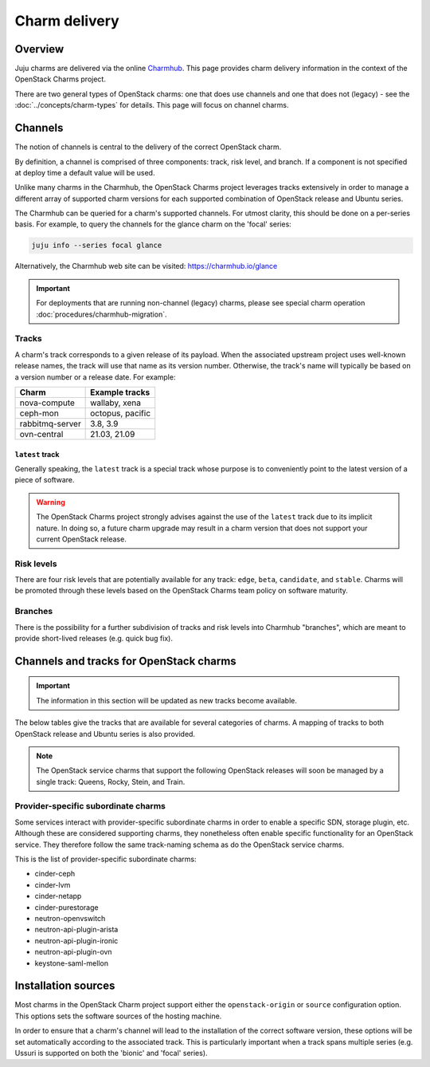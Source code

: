 ==============
Charm delivery
==============

Overview
--------

Juju charms are delivered via the online `Charmhub`_. This page provides charm
delivery information in the context of the OpenStack Charms project.

There are two general types of OpenStack charms: one that does use channels and
one that does not (legacy) - see the :doc:`../concepts/charm-types` for
details. This page will focus on channel charms.

Channels
--------

The notion of channels is central to the delivery of the correct OpenStack
charm.

By definition, a channel is comprised of three components: track, risk level,
and branch. If a component is not specified at deploy time a default value will
be used.

Unlike many charms in the Charmhub, the OpenStack Charms project leverages
tracks extensively in order to manage a different array of supported charm
versions for each supported combination of OpenStack release and Ubuntu series.

The Charmhub can be queried for a charm's supported channels. For utmost
clarity, this should be done on a per-series basis. For example, to query the
channels for the glance charm on the 'focal' series:

.. code-block:: none

   juju info --series focal glance

Alternatively, the Charmhub web site can be visited: https://charmhub.io/glance

.. important::

   For deployments that are running non-channel (legacy) charms, please see
   special charm operation :doc:`procedures/charmhub-migration`.

Tracks
~~~~~~

A charm's track corresponds to a given release of its payload. When the
associated upstream project uses well-known release names, the track will use
that name as its version number. Otherwise, the track's name will typically be
based on a version number or a release date. For example:

.. list-table::
   :header-rows: 1

   * - Charm
     - Example tracks

   * - nova-compute
     - wallaby, xena

   * - ceph-mon
     - octopus, pacific

   * - rabbitmq-server
     - 3.8, 3.9

   * - ovn-central
     - 21.03, 21.09

``latest`` track
^^^^^^^^^^^^^^^^

Generally speaking, the ``latest`` track is a special track whose purpose is to
conveniently point to the latest version of a piece of software.

.. warning::

   The OpenStack Charms project strongly advises against the use of the
   ``latest`` track due to its implicit nature. In doing so, a future charm
   upgrade may result in a charm version that does not support your current
   OpenStack release.

Risk levels
~~~~~~~~~~~

There are four risk levels that are potentially available for any track:
``edge``, ``beta``, ``candidate``, and ``stable``. Charms will be promoted
through these levels based on the OpenStack Charms team policy on software
maturity.

Branches
~~~~~~~~

There is the possibility for a further subdivision of tracks and risk levels
into Charmhub "branches", which are meant to provide short-lived releases (e.g.
quick bug fix).

Channels and tracks for OpenStack charms
----------------------------------------

.. important::

   The information in this section will be updated as new tracks become
   available.

The below tables give the tracks that are available for several categories of
charms. A mapping of tracks to both OpenStack release and Ubuntu series is also
provided.

.. note::

   The OpenStack service charms that support the following OpenStack releases
   will soon be managed by a single track: Queens, Rocky, Stein, and Train.

.. tabs::

   .. group-tab:: Charm groups

      +--------------------------+--------------+----------------+--------------+
      | Group                    | Tracks       | OpenStack      | Series       |
      +==========================+==============+================+==============+
      | OpenStack service charms | ``yoga``     | ``Yoga``       | | ``jammy``  |
      |                          |              |                | | ``focal``  |
      |                          +--------------+----------------+--------------+
      |                          | ``xena``     | ``Xena``       | ``focal``    |
      |                          +--------------+----------------+              |
      |                          | ``wallaby``  | ``Wallaby``    |              |
      |                          +--------------+----------------+              |
      |                          | ``victoria`` | ``Victoria``   |              |
      |                          +--------------+----------------+--------------+
      |                          | ``ussuri``   | ``Ussuri``     | | ``focal``  |
      |                          |              |                | | ``bionic`` |
      +--------------------------+--------------+----------------+--------------+
      | Ceph charms              | ``quincy``   | ``Yoga``       | | ``jammy``  |
      |                          |              |                | | ``focal``  |
      |                          +--------------+----------------+--------------+
      |                          | ``pacific``  | | ``Xena``     | ``focal``    |
      |                          |              | | ``Wallaby``  |              |
      |                          +--------------+----------------+              |
      |                          | ``octopus``  | ``Victoria``   |              |
      |                          |              +----------------+--------------+
      |                          |              | ``Ussuri``     | | ``focal``  |
      |                          |              |                | | ``bionic`` |
      |                          +--------------+----------------+--------------+
      |                          | ``nautilus`` | ``Train``      | ``bionic``   |
      |                          +--------------+----------------+              |
      |                          | ``mimic``    | | ``Stein``    |              |
      |                          |              | | ``Rocky``    |              |
      |                          +--------------+----------------+              |
      |                          | ``luminous`` | ``Queens``     |              |
      +--------------------------+--------------+----------------+--------------+
      | OVN charms               | ``22.03``    | ``Yoga``       | | ``jammy``  |
      |                          |              |                | | ``focal``  |
      |                          +--------------+----------------+--------------+
      |                          | ``21.09``    | ``Xena``       | ``focal``    |
      |                          +--------------+----------------+              |
      |                          | ``20.12``    | ``Wallaby``    |              |
      |                          +--------------+----------------+              |
      |                          | ``20.03``    | ``Victoria``   |              |
      |                          |              +----------------+--------------+
      |                          |              | ``Ussuri``     | | ``focal``  |
      |                          |              |                | | ``bionic`` |
      +--------------------------+--------------+----------------+--------------+
      | MySQL charms             | ``8.0``      | ``Yoga``       | | ``jammy``  |
      |                          |              |                | | ``focal``  |
      +--------------------------+--------------+----------------+--------------+

   .. group-tab:: Individual charms

      +--------------------------+--------------+----------------+--------------+
      | Charm                    | Tracks       | OpenStack      | Series       |
      +==========================+==============+================+==============+
      | hacluster                | ``2.4``      | ``Yoga``       | | ``jammy``  |
      |                          |              |                | | ``focal``  |
      |                          +--------------+----------------+--------------+
      |                          | ``2.0.3``    | | ``Xena``     | ``focal``    |
      |                          |              | | ``Wallaby``  |              |
      |                          |              | | ``Victoria`` |              |
      |                          |              +----------------+--------------+
      |                          |              | ``Ussuri``     | | ``focal``  |
      |                          |              |                | | ``bionic`` |
      |                          |              +----------------+--------------+
      |                          |              | | ``Train``    | ``bionic``   |
      |                          |              | | ``Stein``    |              |
      |                          |              | | ``Rocky``    |              |
      |                          |              | | ``Queens``   |              |
      +--------------------------+--------------+----------------+--------------+
      | openstack-loadbalancer   | ``jammy``    | ``Yoga``       | | ``jammy``  |
      |                          |              |                | | ``focal``  |
      +--------------------------+--------------+----------------+--------------+
      | pacemaker-remote         | ``2.4``      | ``Yoga``       | | ``jammy``  |
      |                          |              |                | | ``focal``  |
      |                          +--------------+----------------+--------------+
      |                          | ``2.0.3``    | | ``Xena``     | ``focal``    |
      |                          |              | | ``Wallaby``  |              |
      |                          |              | | ``Victoria`` |              |
      |                          |              +----------------+--------------+
      |                          |              | ``Ussuri``     | | ``focal``  |
      |                          |              |                | | ``bionic`` |
      |                          |              +----------------+--------------+
      |                          |              | | ``Train``    | ``bionic``   |
      |                          |              | | ``Stein``    |              |
      |                          |              | | ``Rocky``    |              |
      |                          |              | | ``Queens``   |              |
      +--------------------------+--------------+----------------+--------------+
      | rabbitmq-server          | ``3.9``      | ``Yoga``       | | ``jammy``  |
      |                          |              |                | | ``focal``  |
      |                          +--------------+----------------+--------------+
      |                          | ``3.8``      | | ``Xena``     | ``focal``    |
      |                          |              | | ``Wallaby``  |              |
      |                          |              | | ``Victoria`` |              |
      |                          |              +----------------+--------------+
      |                          |              | ``Ussuri``     | | ``focal``  |
      |                          |              |                | | ``bionic`` |
      |                          |              +----------------+--------------+
      |                          |              | | ``Train``    | ``bionic``   |
      |                          |              | | ``Stein``    |              |
      |                          |              | | ``Rocky``    |              |
      |                          |              | | ``Queens``   |              |
      +--------------------------+--------------+----------------+--------------+
      | vault                    | ``1.7``      | ``Yoga``       | | ``jammy``  |
      |                          |              |                | | ``focal``  |
      |                          |              +----------------+--------------+
      |                          |              | | ``Xena``     | ``focal``    |
      |                          |              | | ``Wallaby``  |              |
      |                          |              | | ``Victoria`` |              |
      |                          |              | | ``Ussuri``   |              |
      |                          +--------------+----------------+              |
      |                          | ``1.6``      | | ``Yoga``     |              |
      |                          |              | | ``Xena``     |              |
      |                          | and          | | ``Wallaby``  |              |
      |                          |              | | ``Victoria`` |              |
      |                          | ``1.5``      +----------------+--------------+
      |                          |              | ``Ussuri``     | | ``focal``  |
      |                          |              |                | | ``bionic`` |
      |                          |              +----------------+--------------+
      |                          |              | | ``Train``    | ``bionic``   |
      |                          |              | | ``Stein``    |              |
      |                          |              | | ``Rocky``    |              |
      |                          |              | | ``Queens``   |              |
      +--------------------------+--------------+----------------+--------------+
      | percona-cluster          | ``5.7``      | | ``Ussuri``   | ``bionic``   |
      |                          |              | | ``Train``    |              |
      |                          |              | | ``Stein``    |              |
      |                          |              | | ``Rocky``    |              |
      |                          |              | | ``Queens``   |              |
      +--------------------------+--------------+----------------+--------------+

Provider-specific subordinate charms
~~~~~~~~~~~~~~~~~~~~~~~~~~~~~~~~~~~~

Some services interact with provider-specific subordinate charms in order to
enable a specific SDN, storage plugin, etc. Although these are considered
supporting charms, they nonetheless often enable specific functionality for an
OpenStack service. They therefore follow the same track-naming schema as do the
OpenStack service charms.

This is the list of provider-specific subordinate charms:

* cinder-ceph
* cinder-lvm
* cinder-netapp
* cinder-purestorage
* neutron-openvswitch
* neutron-api-plugin-arista
* neutron-api-plugin-ironic
* neutron-api-plugin-ovn
* keystone-saml-mellon

Installation sources
--------------------

Most charms in the OpenStack Charm project support either the
``openstack-origin`` or ``source`` configuration option. This options sets the
software sources of the hosting machine.

In order to ensure that a charm's channel will lead to the installation of the
correct software version, these options will be set automatically according to
the associated track. This is particularly important when a track spans
multiple series (e.g. Ussuri is supported on both the 'bionic' and 'focal'
series).

.. LINKS
.. _Charmhub: https://charmhub.io
